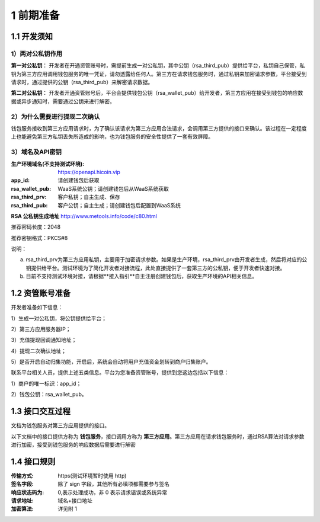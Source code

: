 1 前期准备
====================

1.1 开发须知
-------------------

1）两对公私钥作用
~~~~~~~~~~~~~~~~~~~

**第一对公私钥**： 开发者在开通资管账号时，需提前生成一对公私钥，其中公钥（rsa_third_pub）提供给平台，私钥自己保管，私钥为第三方应用调用钱包服务的唯一凭证，请勿透露给任何人。第三方在请求钱包服务时，通过私钥来加密请求参数，平台接受到请求时，通过提供的公钥（rsa_third_pub）来解密请求数据。

**第二对公私钥**： 开发者开通资管账号后，平台会提供钱包公钥（rsa_wallet_pub）给开发者，第三方应用在接受到钱包的响应数据或异步通知时，需要通过公钥来进行解密。



2）为什么需要进行提现二次确认
~~~~~~~~~~~~~~~~~~~~~~~~~~~~~~~~~~~~~

钱包服务接收到第三方应用请求时，为了确认该请求为第三方应用合法请求，会调用第三方提供的接口来确认。该过程在一定程度上也能避免第三方私钥丢失所造成的影响，也为钱包服务的安全性提供了一套有效屏障。


3）域名及API密钥
~~~~~~~~~~~~~~~~~~~~~~~~~~~~~~~~~~~~~

:生产环境域名(不支持测试环境): https://openapi.hicoin.vip
:app_id: 请创建钱包后获取
:rsa_wallet_pub: WaaS系统公钥；请创建钱包后从WaaS系统获取
:rsa_third_prv: 客户私钥；自主生成、保存
:rsa_third_pub: 客户公钥；自主生成；请创建钱包后配置到WaaS系统

**RSA 公私钥生成地址**
http://www.metools.info/code/c80.html

推荐密码长度：2048

推荐密钥格式：PKCS#8


说明：

a) rsa_third_prv为第三方应用私钥，主要用于加密请求参数。如果是生产环境，rsa_third_prv由开发者生成，然后将对应的公钥提供给平台。测试环境为了简化开发者对接流程，此处直接提供了一套第三方的公私钥，便于开发者快速对接。

b) 目前不支持测试环境对接，请根据**接入指引**自主注册创建钱包后，获取生产环境的API相关信息。



1.2 资管账号准备
-------------------

开发者准备如下信息：

1）生成一对公私钥，将公钥提供给平台；

2）第三方应用服务器IP；

3）充值提现回调通知地址；

4）提现二次确认地址；

5）是否开启自动归集功能，开启后，系统会自动将用户充值资金划转到商户归集账户。

联系平台相关人员，提供上述五类信息。平台为您准备资管账号，提供到您这边包括以下信息：

1）商户的唯一标识：app_id；

2）钱包公钥：rsa_wallet_pub。


1.3 接口交互过程
-------------------

文档为钱包服务对第三方应用提供的接口。

.. image:: images/apiopen-instructions-v2.png
   :width: 470px
   :height: 153px
   :align: center

以下文档中的接口提供方称为 **钱包服务**，接口调用方称为 **第三方应用**。第三方应用在请求钱包服务时，通过RSA算法对请求参数进行加密，接受到钱包服务的响应数据后需要进行解密



1.4 接口规则
--------------
:传输方式: https(测试环境暂时使用 http)
:签名字段: 除了 sign 字段，其他所有必填项都需要参与签名
:响应状态码为: 0,表示处理成功，非 0 表示请求错误或系统异常
:请求地址: 域名+接口地址
:加密算法: 详见附 1
